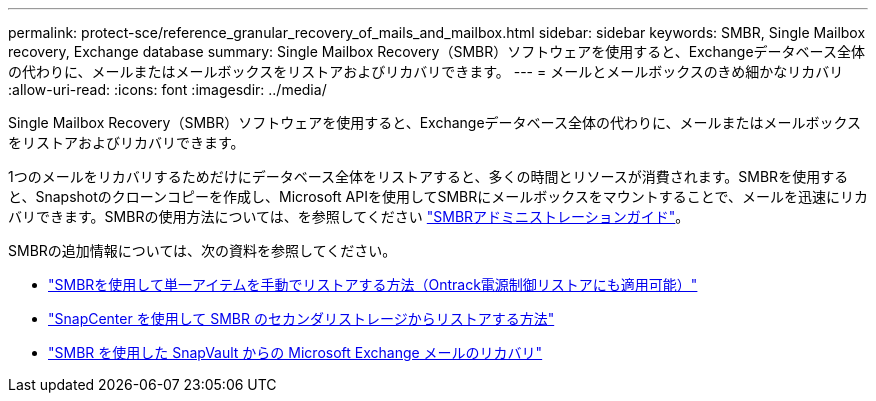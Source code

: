 ---
permalink: protect-sce/reference_granular_recovery_of_mails_and_mailbox.html 
sidebar: sidebar 
keywords: SMBR, Single Mailbox recovery, Exchange database 
summary: Single Mailbox Recovery（SMBR）ソフトウェアを使用すると、Exchangeデータベース全体の代わりに、メールまたはメールボックスをリストアおよびリカバリできます。 
---
= メールとメールボックスのきめ細かなリカバリ
:allow-uri-read: 
:icons: font
:imagesdir: ../media/


[role="lead"]
Single Mailbox Recovery（SMBR）ソフトウェアを使用すると、Exchangeデータベース全体の代わりに、メールまたはメールボックスをリストアおよびリカバリできます。

1つのメールをリカバリするためだけにデータベース全体をリストアすると、多くの時間とリソースが消費されます。SMBRを使用すると、Snapshotのクローンコピーを作成し、Microsoft APIを使用してSMBRにメールボックスをマウントすることで、メールを迅速にリカバリできます。SMBRの使用方法については、を参照してください https://docs.netapp.com/p/snap/smbr/8.3/Administrative-Server-Administration-Guide.pdf["SMBRアドミニストレーションガイド"^]。

SMBRの追加情報については、次の資料を参照してください。

* https://kb.netapp.com/Legacy/SMBR/How_to_manually_restore_a_single_item_with_SMBR["SMBRを使用して単一アイテムを手動でリストアする方法（Ontrack電源制御リストアにも適用可能）"]
* https://kb.netapp.com/Advice_and_Troubleshooting/Data_Storage_Software/Single_Mailbox_Recovery_(SMBR)/How_to_restore_from_secondary_storage_in_SMBR_with_SnapCenter["SnapCenter を使用して SMBR のセカンダリストレージからリストアする方法"^]
* https://www.youtube.com/watch?v=fOMuaaXrreI&list=PLdXI3bZJEw7nofM6lN44eOe4aOSoryckg&index=3["SMBR を使用した SnapVault からの Microsoft Exchange メールのリカバリ"^]

